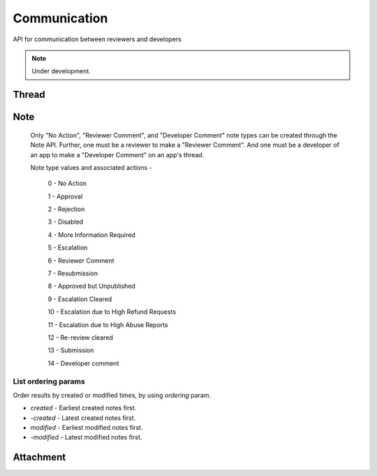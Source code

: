 .. _comm:

=============
Communication
=============

API for communication between reviewers and developers

.. note:: Under development.

Thread
======

.. http:get:: /api/v2/comm/thread/

    .. note:: Requires authentication.

    Returns the list of threads where the user has posted a note to, has been CC'd or is an author of the addon that the thread is based on.

    **Request**

    The standard :ref:`list-query-params-label`.

    For ordering params, see :ref:`list-ordering-params-label`.

    :param app: id or slug of the app to filter the threads by.
    :type app: int|string

    **Response**

    :param meta: :ref:`meta-response-label`.
    :type meta: object
    :param objects: A :ref:`listing <objects-response-label>` of :ref:`threads <thread-response-label>`.
    :type objects: array
    :param app_threads: If given the **app** parameter, a list of the app's thread IDs and their respective version numbers. The same object is found in the :ref:`thread response <thread-response-label>`.
    :type app_threads: array of objects

.. _thread-response-label:

.. http:post:: /api/v2/comm/thread/

    .. note:: Requires authentication.

    Create a thread from a new note for a version of an app.

    **Request**

    :param app: id or slug of the app to filter the threads by.
    :type app: int|string
    :param version: version number for the thread's :ref:`version <versions-label>` (e.g. 1.2).
    :type version: string
    :param note_type: a :ref:`note type label <note-type-label>`.
    :type note_type: int
    :param body: contents of the note.
    :type body: string

    **Response**

    A :ref:`note <note-response-label>` object.

.. http:get:: /api/v2/comm/thread/(int:id)/

    .. note:: Does not require authentication if the thread is public.

    View a thread object.

    **Response**

    A thread object, see below for example.

    :status 200: successfully completed.
    :status 403: not allowed to access this object.
    :status 404: not found.

    Example:

    .. code-block:: json

        {
            "addon": 3,
            "addon_meta": {
                "name": "Test App (kinkajou3969)",
                "slug": "app-3",
                "thumbnail_url": "/media/img/icons/no-preview.png",
                "url": "/app/test-app-kinkajou3969/"
                "review_url": "/reviewers/apps/review/test-app-kinkajou3969/"
            },
            "app_threads": [
                {"id": 1, "version__version": "1.3"},
                {"id": 2, "version__version": "1.6"},
                {"id": 3, "version__version": "1.7"}
            ],
            "created": "2013-06-14T11:54:24",
            "id": 2,
            "modified": "2013-06-24T22:01:37",
            "notes_count": 47,
            "recent_notes": [
                {
                    "author": 27,
                    "author_meta": {
                        "name": "someuser"
                    },
                    "body": "sometext",
                    "created": "2013-06-24T22:01:37",
                    "id": 119,
                    "note_type": 0,
                    "thread": 2
                },
                {
                    "author": 27,
                    "author_meta": {
                        "name": "someuser2"
                    },
                    "body": "sometext",
                    "created": "2013-06-24T21:31:56",
                    "id": 118,
                    "note_type": 0,
                    "thread": 2
                },
                ...
                ...
            ],
            "version": null,
            "version": "1.6",
            "version_is_obsolete": false
        }

    Notes on the response.

    :param recent_notes: contain 5 recently created notes.
    :type recent_notes: array
    :param app_threads: list of app-related thread IDs and their respective version numbers.
    :type app_threads: array of objects
    :param version_number: Version number noted from the app manifest.
    :type version: string
    :param version_is_obsolete: Whether the version of the app of the note is out-of-date.
    :type version: boolean

.. _note-patch-label:

.. http:patch:: /api/v2/comm/thread/(int:thread_id)/

    .. note:: Requires authentication.

    Mark all notes in a thread as read.

    **Request**

    :param is_read: set it to `true` to mark the note as read.
    :type is_read: boolean

    **Response**

    :status code: 204 Thread is marked as read.
    :status code: 400 Thread object not found.
    :status code: 403 There is an attempt to modify other fields or not allowed to access the object.


Note
====

.. http:get:: /api/v2/comm/thread/(int:thread_id)/note/

    .. note:: Does not require authentication if the thread is public.

    Returns the list of notes that a thread contains.

    **Request**

    The standard :ref:`list-query-params-label`.

    For ordering params, see :ref:`list-ordering-params-label`.

    In addition to above, there is another query param:

    :param show_read: Filter notes by read status. Pass `true` to list read notes and `false` for unread notes.
    :type show_read: boolean

    **Response**

    :param meta: :ref:`meta-response-label`.
    :param objects: A :ref:`listing <objects-response-label>` of :ref:`notes <note-response-label>`.

.. _note-response-label:

.. http:get:: /api/v2/comm/thread/(int:thread_id)/note/(int:id)/

    .. note:: Does not require authentication if the note is in a public thread.

    View a note.

    **Request**

    The standard :ref:`list-query-params-label`.

    **Response**

    A note object, see below for example.

    :status 200: successfully completed.
    :status 403: not allowed to access this object.
    :status 404: thread or note not found.

    .. code-block:: json

        {
            "attachments": [{
                "id": 1,
                "created": "2013-06-14T11:54:48",
                "display_name": "Screenshot of my app.",
                "url": "http://marketplace.cdn.mozilla.net/someImage.jpg",
            }],
            "author": 1,
            "author_meta": {
                "name": "Admin"
            },
            "body": "hi there",
            "created": "2013-06-14T11:54:48",
            "id": 2,
            "note_type": 0,
            "thread": 2,
            "is_read": false
        }

    Notes on the response.

    :param attachments: files attached to the note (often images).
    :type attachments: array
    :param note_type: type of action taken with the note.
    :type note_type: int
    :param is_read: Whether the note is read or unread.
    :type is_read: boolean

.. _note-type-label:

    Only "No Action", "Reviewer Comment", and "Developer Comment" note types
    can be created through the Note API. Further, one must be a reviewer to
    make a "Reviewer Comment". And one must be a developer of an app to make
    a "Developer Comment" on an app's thread.

    Note type values and associated actions -

    ..

        0 - No Action

        1 - Approval

        2 - Rejection

        3 - Disabled

        4 - More Information Required

        5 - Escalation

        6 - Reviewer Comment

        7 - Resubmission

        8 - Approved but Unpublished

        9 - Escalation Cleared

        10 - Escalation due to High Refund Requests

        11 - Escalation due to High Abuse Reports

        12 - Re-review cleared

        13 - Submission

        14 - Developer comment

.. _note-patch-label:

.. http:patch:: /api/v2/comm/thread/(int:thread_id)/note/(int:id)/

    .. note:: Requires authentication.

    Mark an unread note as read.

    **Request**

    :param is_read: set it to `true` to mark the note as read.
    :type is_read: boolean

    **Response**

    :status code: 204 Note marked as read.
    :status code: 400 Note object not found.
    :status code: 403 There is an attempt to modify other fields or not allowed to access the object.

.. _note-post-label:

.. http:post:: /api/v2/comm/thread/(int:thread_id)/note/

    .. note:: Requires authentication.

    Create a note on a thread.

    **Request**

    :param author: the id of the author.
    :type author: int
    :param thread: the id of the thread to post to.
    :type thread: int
    :param note_type: the type of note to create. See :ref:`supported types <note-type-label>`.
    :type note_type: int
    :param body: the comment text to be attached with the note.
    :type body: string

    **Response**

    :param: A :ref:`note <note-response-label>`.
    :status code: 201 successfully created.
    :status code: 400 bad request.
    :status code: 404 thread not found.


.. _list-ordering-params-label:

List ordering params
~~~~~~~~~~~~~~~~~~~~

Order results by created or modified times, by using `ordering` param.

* *created* - Earliest created notes first.

* *-created* - Latest created notes first.

* *modified* - Earliest modified notes first.

* *-modified* - Latest modified notes first.


Attachment
==========

.. _attachment-post-label:

.. http:post:: /api/v2/comm/note/(int:note_id)/attachment

    .. note:: Requires authentication and the user to be the author of the note.

    Create attachment(s) on a note.

    **Request**

    The request must be sent and encoded with the multipart/form-data Content-Type.

    :param form-0-attachment: the first attachment file encoded with multipart/form-data.
    :type form-0-attachment: multipart/form-data encoded file stream
    :param form-0-description: description of the first attachment.
    :type form-0-description: string
    :param form-N-attachment: If sending multiple attachments, replace N with the number of the n-th attachment.
    :type form-N-attachment: multipart/form-data encoded file stream
    :param form-N-description: description of the n-th attachment.
    :type form-N-description: string

    **Response**

    :param: The :ref:`note <note-response-label>` the attachment was attached to.
    :status code: 201 successfully created.
    :status code: 400 bad request (e.g. no attachments, more than 10 attachments).
    :status code: 403 permission denied if user isn't the author of the note.

